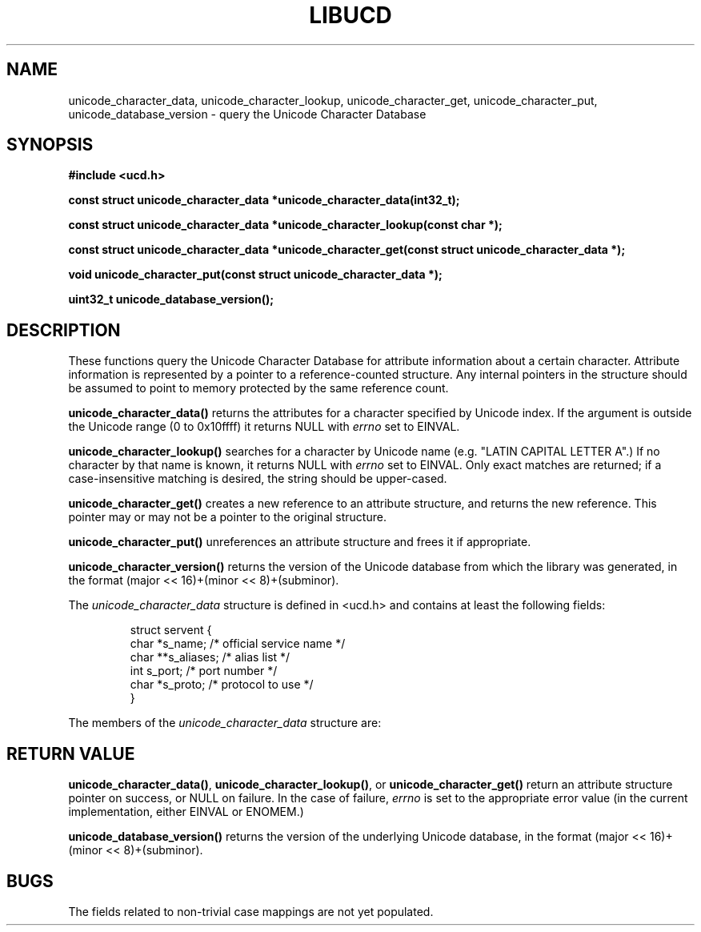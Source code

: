 .\" -----------------------------------------------------------------------
.\"   
.\"   Copyright 2005 H. Peter Anvin - All Rights Reserved
.\"
.\"   Permission is hereby granted, free of charge, to any person
.\"   obtaining a copy of this software and associated documentation
.\"   files (the "Software"), to deal in the Software without
.\"   restriction, including without limitation the rights to use,
.\"   copy, modify, merge, publish, distribute, sublicense, and/or
.\"   sell copies of the Software, and to permit persons to whom
.\"   the Software is furnished to do so, subject to the following
.\"   conditions:
.\"   
.\"   The above copyright notice and this permission notice shall
.\"   be included in all copies or substantial portions of the Software.
.\"   
.\"   THE SOFTWARE IS PROVIDED "AS IS", WITHOUT WARRANTY OF ANY KIND,
.\"   EXPRESS OR IMPLIED, INCLUDING BUT NOT LIMITED TO THE WARRANTIES
.\"   OF MERCHANTABILITY, FITNESS FOR A PARTICULAR PURPOSE AND
.\"   NONINFRINGEMENT. IN NO EVENT SHALL THE AUTHORS OR COPYRIGHT
.\"   HOLDERS BE LIABLE FOR ANY CLAIM, DAMAGES OR OTHER LIABILITY,
.\"   WHETHER IN AN ACTION OF CONTRACT, TORT OR OTHERWISE, ARISING
.\"   FROM, OUT OF OR IN CONNECTION WITH THE SOFTWARE OR THE USE OR
.\"   OTHER DEALINGS IN THE SOFTWARE.
.\"
.\" -----------------------------------------------------------------------
.TH LIBUCD 3 2005-12-29 libucd ""
.SH NAME
unicode_character_data, unicode_character_lookup, unicode_character_get,
unicode_character_put, unicode_database_version \-
query the Unicode Character Database
.SH SYNOPSIS
.nf
.B #include <ucd.h>
.sp
.B const struct unicode_character_data *unicode_character_data(int32_t);
.sp
.B const struct unicode_character_data *unicode_character_lookup(const char *);
.sp
.B const struct unicode_character_data *unicode_character_get(const struct unicode_character_data *);
.sp
.B void unicode_character_put(const struct unicode_character_data *);
.sp
.B uint32_t unicode_database_version();
.fi
.SH DESCRIPTION
These functions query the Unicode Character Database for attribute
information about a certain character.  Attribute information is
represented by a pointer to a reference-counted structure.  Any
internal pointers in the structure should be assumed to point to
memory protected by the same reference count.
.PP
\fBunicode_character_data()\fP returns the attributes for a character
specified by Unicode index.  If the argument is outside the Unicode
range (0 to 0x10ffff) it returns NULL with \fIerrno\fP set to EINVAL.
.PP
\fBunicode_character_lookup()\fP searches for a character by Unicode
name (e.g. "LATIN CAPITAL LETTER A".)  If no character by that name is
known, it returns NULL with \fIerrno\fP set to EINVAL.  Only exact
matches are returned; if a case-insensitive matching is desired, the
string should be upper-cased.
.PP
\fBunicode_character_get()\fP creates a new reference to an attribute
structure, and returns the new reference.  This pointer may or may not
be a pointer to the original structure.
.PP
\fBunicode_character_put()\fP unreferences an attribute structure and
frees it if appropriate.
.PP
\fBunicode_character_version()\fP returns the version of the Unicode
database from which the library was generated, in the format
(major << 16)+(minor << 8)+(subminor).
.PP
The \fIunicode_character_data\fP structure is defined in <ucd.h> and
contains at least the following fields:
.sp
.RS
.nf
.ne 6
.ta 8n 16n 32n
struct servent {
        char    *s_name;                /* official service name */
        char    **s_aliases;            /* alias list */
        int     s_port;                 /* port number */
        char    *s_proto;               /* protocol to use */
}
.ta
.fi
.RE
.PP
The members of the \fIunicode_character_data\fP structure are:
.\" .TP

.SH "RETURN VALUE"
\fBunicode_character_data()\fP, \fBunicode_character_lookup()\fP, or
\fBunicode_character_get()\fP return an attribute structure pointer on
success, or NULL on failure.  In the case of failure, \fIerrno\fP is
set to the appropriate error value (in the current implementation,
either EINVAL or ENOMEM.)
.PP
\fBunicode_database_version()\fP returns the version of the underlying
Unicode database, in the format (major << 16)+(minor << 8)+(subminor).
.SH "BUGS"
The fields related to non-trivial case mappings are not yet populated.


